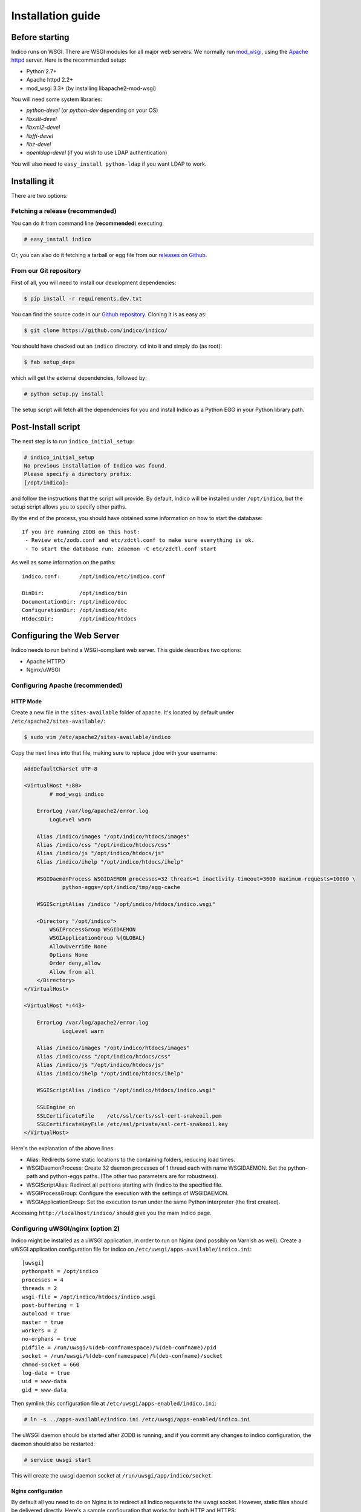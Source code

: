 Installation guide
=================================================

===============
Before starting
===============

Indico runs on WSGI. There are WSGI modules for all major web servers. We normally run `mod_wsgi <http://code.google.com/p/modwsgi/>`_, using the `Apache httpd <http://httpd.apache.org/>`_ server. Here is the recommended setup:

* Python 2.7+
* Apache httpd 2.2+
* mod_wsgi 3.3+ (by installing libapache2-mod-wsgi)

You will need some system libraries:

* *python-devel* (or *python-dev* depending on your OS)
* *libxslt-devel*
* *libxml2-devel*
* *libffi-devel*
* *libz-devel*
* *openldap-devel* (if you wish to use LDAP authentication)

You will also need to ``easy_install python-ldap`` if you want LDAP to work.

=============
Installing it
=============

There are two options:

--------------------------------
Fetching a release (recommended)
--------------------------------

You can do it from command line (**recommended**) executing:

.. code-block:: console

    # easy_install indico

Or, you can also do it fetching a tarball or egg file from our `releases on Github <https://github.com/indico/indico/releases/>`_.

-----------------------
From our Git repository
-----------------------

First of all, you will need to install our development dependencies:

.. code-block:: console

    $ pip install -r requirements.dev.txt

You can find the source code in our `Github repository <https://github.com/indico/indico/>`_. Cloning it is as easy as:

.. code-block:: console

   $ git clone https://github.com/indico/indico/

You should have checked out an ``indico`` directory. ``cd`` into it and simply do (as root):

.. code-block:: console

    $ fab setup_deps

which will get the external dependencies, followed by:

.. code-block:: console

    # python setup.py install

The setup script will fetch all the dependencies for you and install Indico as a Python EGG in your Python library path.

===================
Post-Install script
===================

The next step is to run ``indico_initial_setup``:

.. code-block:: console

    # indico_initial_setup
    No previous installation of Indico was found.
    Please specify a directory prefix:
    [/opt/indico]:

and follow the instructions that the script will provide. By default, Indico will be installed under ``/opt/indico``, but the setup script allows you to specify other paths.

By the end of the process, you should have obtained some information on how to start the database::

    If you are running ZODB on this host:
     - Review etc/zodb.conf and etc/zdctl.conf to make sure everything is ok.
     - To start the database run: zdaemon -C etc/zdctl.conf start

As well as some information on the paths::

    indico.conf:      /opt/indico/etc/indico.conf

    BinDir:           /opt/indico/bin
    DocumentationDir: /opt/indico/doc
    ConfigurationDir: /opt/indico/etc
    HtdocsDir:        /opt/indico/htdocs

==========================
Configuring the Web Server
==========================

Indico needs to run behind a WSGI-compliant web server. This guide describes two options:

* Apache HTTPD
* Nginx/uWSGI

--------------------------------
Configuring Apache (recommended)
--------------------------------

+++++++++
HTTP Mode
+++++++++

Create a new file in the ``sites-available`` folder of apache. It's located by default under ``/etc/apache2/sites-available/``:

.. code-block:: console

    $ sudo vim /etc/apache2/sites-available/indico

Copy the next lines into that file, making sure to replace ``jdoe`` with your username:

.. code-block:: apacheconf

    AddDefaultCharset UTF-8

    <VirtualHost *:80>
            # mod_wsgi indico

        ErrorLog /var/log/apache2/error.log
            LogLevel warn

        Alias /indico/images "/opt/indico/htdocs/images"
        Alias /indico/css "/opt/indico/htdocs/css"
        Alias /indico/js "/opt/indico/htdocs/js"
        Alias /indico/ihelp "/opt/indico/htdocs/ihelp"

        WSGIDaemonProcess WSGIDAEMON processes=32 threads=1 inactivity-timeout=3600 maximum-requests=10000 \
                python-eggs=/opt/indico/tmp/egg-cache

        WSGIScriptAlias /indico "/opt/indico/htdocs/indico.wsgi"

        <Directory "/opt/indico">
            WSGIProcessGroup WSGIDAEMON
            WSGIApplicationGroup %{GLOBAL}
            AllowOverride None
            Options None
            Order deny,allow
            Allow from all
        </Directory>
    </VirtualHost>

    <VirtualHost *:443>

        ErrorLog /var/log/apache2/error.log
                LogLevel warn

        Alias /indico/images "/opt/indico/htdocs/images"
        Alias /indico/css "/opt/indico/htdocs/css"
        Alias /indico/js "/opt/indico/htdocs/js"
        Alias /indico/ihelp "/opt/indico/htdocs/ihelp"

        WSGIScriptAlias /indico "/opt/indico/htdocs/indico.wsgi"

        SSLEngine on
        SSLCertificateFile    /etc/ssl/certs/ssl-cert-snakeoil.pem
        SSLCertificateKeyFile /etc/ssl/private/ssl-cert-snakeoil.key
    </VirtualHost>

Here's the explanation of the above lines:

* Alias: Redirects some static locations to the containing folders, reducing load times.
* WSGIDaemonProcess: Create 32 daemon processes of 1 thread each with name WSGIDAEMON. Set the python-path and python-eggs paths. (The other two parameters are for robustness).
* WSGIScriptAlias: Redirect all petitions starting with /indico to the specified file.
* WSGIProcessGroup: Configure the execution with the settings of WSGIDAEMON.
* WSGIApplicationGroup: Set the execution to run under the same Python interpreter (the first created).

Accessing ``http://localhost/indico/`` should give you the main Indico page.

----------------------------------
Configuring uWSGI/nginx (option 2)
----------------------------------

Indico might be installed as a uWSGI application, in order to run on Nginx (and possibly on Varnish as well). Create a uWSGI application configuration file for indico on ``/etc/uwsgi/apps-available/indico.ini``::

    [uwsgi]
    pythonpath = /opt/indico
    processes = 4
    threads = 2
    wsgi-file = /opt/indico/htdocs/indico.wsgi
    post-buffering = 1
    autoload = true
    master = true
    workers = 2
    no-orphans = true
    pidfile = /run/uwsgi/%(deb-confnamespace)/%(deb-confname)/pid
    socket = /run/uwsgi/%(deb-confnamespace)/%(deb-confname)/socket
    chmod-socket = 660
    log-date = true
    uid = www-data
    gid = www-data

Then symlink this configuration file at ``/etc/uwsgi/apps-enabled/indico.ini``:

.. code-block:: console

    # ln -s ../apps-available/indico.ini /etc/uwsgi/apps-enabled/indico.ini

The uWSGI daemon should be started after ZODB is running, and if you commit any changes to indico configuration, the daemon should also be restarted:

.. code-block:: console

    # service uwsgi start

This will create the uwsgi daemon socket at ``/run/uwsgi/app/indico/socket``.

+++++++++++++++++++
Nginx configuration
+++++++++++++++++++

By default all you need to do on Nginx is to redirect all Indico requests to the uwsgi socket. However, static files should be delivered directly. Here's a sample configuration that works for both HTTP and HTTPS::

    ## Here's the upstream socket
    upstream indico {
        server unix:/run/uwsgi/app/indico/socket;
    }

    ## Uncomment the following lines in case you want to enable HTTPS
    #ssl_certificate        /etc/ssl/certs/ssl-cert-snakeoil.pem;
    #ssl_certificate_key    /etc/ssl/private/ssl-cert-snakeoil.key;

    ## uWSGI cache params:
    uwsgi_cache_key     $scheme$host$request_uri;
    uwsgi_cache_valid   200 302  1h;
    uwsgi_cache_valid   301      1d;
    uwsgi_cache_valid   any      1m;
    uwsgi_cache_min_uses  1;
    uwsgi_cache_use_stale error  timeout invalid_header http_500;

    server {
        listen 80;
        ## uncomment the following line to enable HTTPS access
        #listen 443 ssl;

        server_name _;
        root                   /opt/indico/htdocs;
        index                  index.py;

        ## try to get static files directly, if not, send request to Indico upstream
        location ~* ^.+.(jpg|jpeg|gif|css|png|js|ico|html|xml|txt|pdf|swf|woff|ttf|otf|svg|ico)$ {
            access_log        off;
            expires           max;
            try_files $uri @indico;
        }

        ## This is should be the same path as the BaseURL configuration at indico.conf
        location / {
            include         uwsgi_params;
            uwsgi_pass      indico;
        }

        location @indico {
            include         uwsgi_params;
            uwsgi_pass      indico;
        }
    }

If the file ``/etc/nginx/uwsgi_params`` does not exist, create it with the following content::

    uwsgi_param     QUERY_STRING            $query_string;
    uwsgi_param     REQUEST_METHOD          $request_method;
    uwsgi_param     CONTENT_TYPE            $content_type;
    uwsgi_param     CONTENT_LENGTH          $content_length;

    uwsgi_param     REQUEST_URI             $request_uri;
    uwsgi_param     PATH_INFO               $document_uri;
    uwsgi_param     DOCUMENT_ROOT           $document_root;
    uwsgi_param     SERVER_PROTOCOL         $server_protocol;
    uwsgi_param     UWSGI_SCHEME            $scheme;

    uwsgi_param     REMOTE_ADDR             $remote_addr;
    uwsgi_param     REMOTE_PORT             $remote_port;
    uwsgi_param     SERVER_PORT             $server_port;
    uwsgi_param     SERVER_NAME             $server_name;

Please note that the uwsgi_param ``UWSGI_SCHEME`` is not available by default, and it's required in case you configure a server with both HTTP and HTTPS.

After setup, restart nginx:

.. code-block:: console

    # service nginx restart

==================
Indico config file
==================

The next step should be inspecting ``indico.conf`` and configuring it to fit your server configuration. ``indico.conf`` replaces the old ``config.xml``, so you will have to update it with the paramaters that you already have in your ``config.xml``.

From v1.2 on, the URLs will be shorter, alike ``http://my.indico.srv/event/2413/`` instead of the historical ``http://my.indico.srv/conferenceDisplay.py?confId=2413``. If you want to stay compatible with the old way, i.e. redirect from the old URLs to new URLs, then you need to set ``RouteOldUrls = True`` in your (new) ``indico.conf`` file.

==================
Post-install tasks
==================

If you wish to use the scheduler daemon (replaces old ``taskDaemon``), then you should run:

.. code-block:: console

    # sudo -u apache indico_scheduler start

If you have changed your server host name for some reason  you may need to delete ``/opt/indico/tmp/vars.js.tpl.tmp``.

=========
Migration
=========

In order to upgrade Indico you can do the following:

.. code-block:: console

    # easy_install -U indico
    # indico_initial_setup --existing-config=/opt/indico/etc/indico.conf  # replace with the path to your indico.conf
    # python /opt/indico/bin/migration/migrate.py --prev-version=<previous-version>
    # service httpd restart
